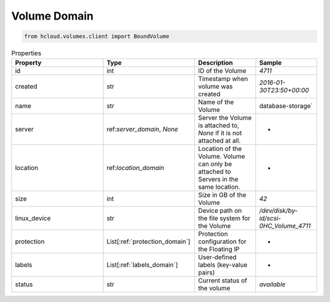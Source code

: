.. _volume_domain:

Volume Domain
**************

.. code-block:: python

    from hcloud.volumes.client import BoundVolume


.. list-table:: Properties
   :widths: 15 15 10 10
   :header-rows: 1

   * - Property
     - Type
     - Description
     - Sample
   * - id
     - int
     - ID of the Volume
     - `4711`
   * - created
     - str
     - Timestamp when volume was created
     - `2016-01-30T23:50+00:00`
   * - name
     - str
     - Name of the Volume
     - database-storage`
   * - server
     - ref:`server_domain`, `None`
     - Server the Volume is attached to, `None` if it is not attached at all.
     - -
   * - location
     - ref:`location_domain`
     - Location of the Volume. Volume can only be attached to Servers in the same location.
     - -
   * - size
     - int
     - Size in GB of the Volume
     - `42`
   * - linux_device
     - str
     - Device path on the file system for the Volume
     - `/dev/disk/by-id/scsi-0HC_Volume_4711`
   * - protection
     - List[:ref:`protection_domain`]
     - Protection configuration for the Floating IP
     - -
   * - labels
     - List[:ref:`labels_domain`]
     - User-defined labels (key-value pairs)
     - -
   * - status
     - str
     - Current status of the volume
     - `available`